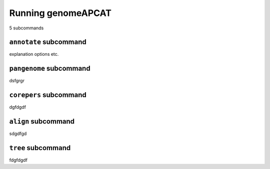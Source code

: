 Running genomeAPCAT
*******************


5 subcommands

``annotate`` subcommand
=======================


explanation options etc.


``pangenome`` subcommand
========================


dsfgrgr


``corepers`` subcommand
=======================

dgfdgdf

``align`` subcommand
====================


sdgdfgd

``tree`` subcommand
===================


fdgfdgdf

